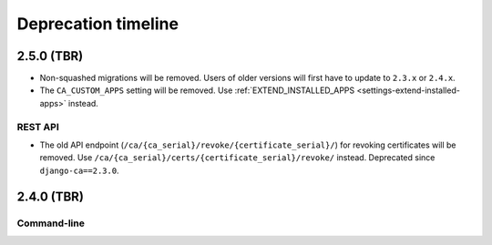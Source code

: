 ####################
Deprecation timeline
####################

***********
2.5.0 (TBR)
***********

* Non-squashed migrations will be removed. Users of older versions will first have to update to ``2.3.x``
  or ``2.4.x``.
* The ``CA_CUSTOM_APPS`` setting will be removed. Use :ref:`EXTEND_INSTALLED_APPS
  <settings-extend-installed-apps>` instead.

REST API
========

* The old API endpoint (``/ca/{ca_serial}/revoke/{certificate_serial}/``) for revoking certificates will be
  removed. Use ``/ca/{ca_serial}/certs/{certificate_serial}/revoke/`` instead. Deprecated since
  ``django-ca==2.3.0``.

***********
2.4.0 (TBR)
***********

Command-line
============


